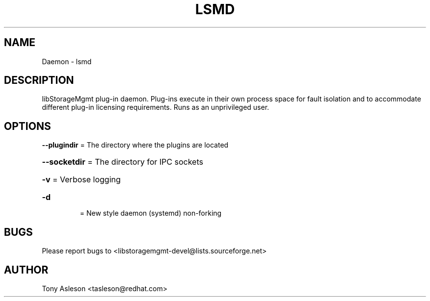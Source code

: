 .TH LSMD "1" "March 2013" "lsmd 0.0.20" "libStorageMgmt plug-in daemon"
.SH NAME
Daemon \- lsmd
.SH DESCRIPTION
libStorageMgmt plug\-in daemon.  Plug-ins execute in their own process space
for fault isolation and to accommodate different plug\-in licensing 
requirements.  Runs as an unprivileged user.

.SH OPTIONS
\fB\-\-plugindir\fR = The directory where the plugins are located
.HP
\fB\-\-socketdir\fR = The directory for IPC sockets
.HP
\fB\-v\fR
= Verbose logging
.TP
\fB\-d\fR
= New style daemon (systemd) non-forking


.SH BUGS
Please report bugs to
<libstoragemgmt\-devel@lists.sourceforge.net>
.SH AUTHOR
Tony Asleson <tasleson@redhat.com>

